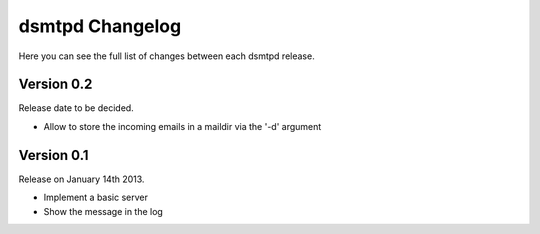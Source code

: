 dsmtpd Changelog
================

Here you can see the full list of changes between each dsmtpd release.

Version 0.2
-----------

Release date to be decided.

- Allow to store the incoming emails in a maildir via the '-d' argument

Version 0.1
-----------

Release on January 14th 2013.

- Implement a basic server
- Show the message in the log
